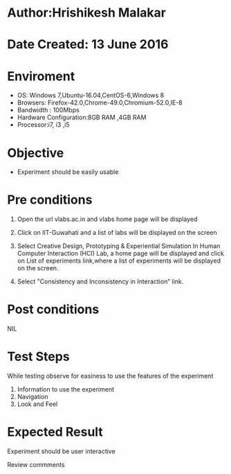 * Author:Hrishikesh Malakar		


* Date Created: 13 June 2016



* Enviroment

	- OS: Windows 7,Ubuntu-16.04,CentOS-6,Windows 8
	- Browsers: Firefox-42.0,Chrome-49.0,Chromium-52.0,IE-8
	- Bandwidth : 100Mbps
	- Hardware Configuration:8GB RAM ,4GB RAM
	- Processor:i7, i3 ,i5



* Objective

	- Experiment should be easily usable

	


* Pre conditions

	
	1. Open the url vlabs.ac.in and vlabs home page will be displayed

	2. Click on IIT-Guwahati and a list of labs will be displayed on the screen

	3. Select Creative Design, Prototyping & Experiential Simulation In Human Computer Interaction (HCI) Lab, a home page will be displayed and click on List of experiments link,where a list of experiments will be displayed on the screen.

	4. Select "Consistency and Inconsistency in Interaction” link.



* Post conditions


	NIL



* Test Steps

	While testing observe for easiness to use the features of the experiment
		1. Information to use the experiment
		2. Navigation
		3. Look and Feel



* Expected Result

	Experiment should be user interactive



Review commments
